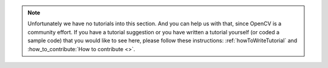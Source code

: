 
.. note::
   Unfortunately we have no tutorials into this section. And you can help us with that, since OpenCV is a community effort. If you have a tutorial suggestion or you have written a tutorial yourself (or coded a sample code) that you would like to see here, please follow these instructions: :ref:`howToWriteTutorial` and :how_to_contribute:`How to contribute <>`.
